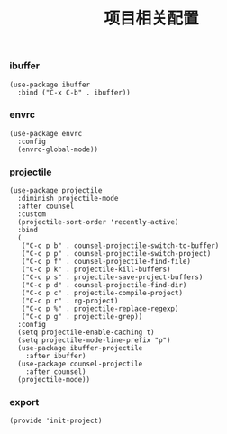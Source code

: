 #+TITLE: 项目相关配置
#+AUTHOR: 孙建康（rising.lambda）
#+EMAIL:  rising.lambda@gmail.com

#+DESCRIPTION: A literate programming version of my Emacs Initialization script, loaded by the .emacs file.
#+PROPERTY:    header-args        :mkdirp yes
#+OPTIONS:     num:nil toc:nil todo:nil tasks:nil tags:nil
#+OPTIONS:     skip:nil author:nil email:nil creator:nil timestamp:nil
#+INFOJS_OPT:  view:nil toc:nil ltoc:t mouse:underline buttons:0 path:http://orgmode.org/org-info.js

*** ibuffer
    #+BEGIN_SRC elisp :eval never :exports code :tangle (m/resolve "${m/xdg.conf.d}/emacs/lisp/init-project.el") :comments link
      (use-package ibuffer
        :bind ("C-x C-b" . ibuffer))
    #+END_SRC

*** envrc
    #+BEGIN_SRC elisp :eval never :exports code :tangle (m/resolve "${m/xdg.conf.d}/emacs/lisp/init-project.el") :comments link
      (use-package envrc
        :config
        (envrc-global-mode))
    #+END_SRC
*** projectile 
    #+BEGIN_SRC elisp :eval never :exports code :tangle (m/resolve "${m/xdg.conf.d}/emacs/lisp/init-project.el") :comments link
      (use-package projectile
        :diminish projectile-mode
        :after counsel
        :custom
        (projectile-sort-order 'recently-active)
        :bind
        (
         ("C-c p b" . counsel-projectile-switch-to-buffer)
         ("C-c p p" . counsel-projectile-switch-project)
         ("C-c p f" . counsel-projectile-find-file)
         ("C-c p k" . projectile-kill-buffers)
         ("C-c p s" . projectile-save-project-buffers)
         ("C-c p d" . counsel-projectile-find-dir)
         ("C-c p c" . projectile-compile-project)
         ("C-c p r" . rg-project)
         ("C-c p %" . projectile-replace-regexp)
         ("C-c p g" . projectile-grep))
        :config
        (setq projectile-enable-caching t)
        (setq projectile-mode-line-prefix "ρ")
        (use-package ibuffer-projectile
          :after ibuffer)
        (use-package counsel-projectile
          :after counsel)
        (projectile-mode))
    #+END_SRC

*** export
    #+BEGIN_SRC elisp :eval never :exports code :tangle (m/resolve "${m/xdg.conf.d}/emacs/lisp/init-project.el") :comments link
      (provide 'init-project)
    #+END_SRC
